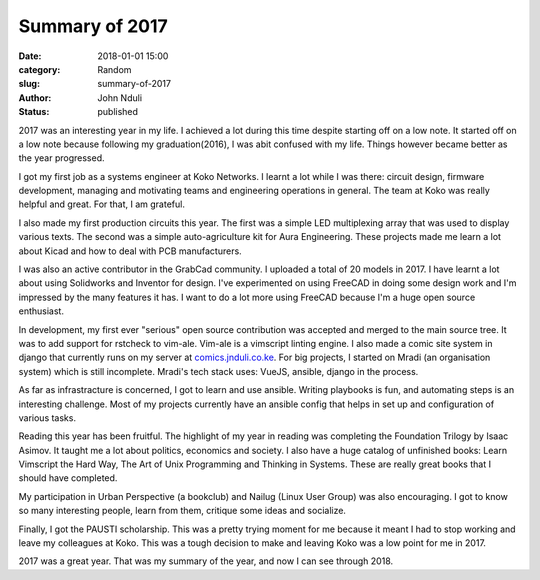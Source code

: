 ###############
Summary of 2017
###############

:date: 2018-01-01 15:00
:category: Random
:slug: summary-of-2017
:author: John Nduli
:status: published

2017 was an interesting year in my life. I achieved a lot during
this time despite starting off on a low note. It started off on a
low note because following my graduation(2016), I was abit
confused with my life. Things however became better as the year
progressed.

I got my first job as a systems engineer at Koko Networks. I
learnt a lot while I was there: circuit design, firmware
development, managing and motivating teams and engineering
operations in general. The team at Koko was really helpful and
great. For that, I am grateful.

I also made my first production circuits this year. The first was
a simple LED multiplexing array that was used to display various
texts. The second was a simple auto-agriculture kit for Aura
Engineering. These projects made me learn a lot about Kicad and
how to deal with PCB manufacturers.

I was also an active contributor in the GrabCad community. I
uploaded a total of 20 models in 2017. I have learnt a lot about
using Solidworks and Inventor for design. I've experimented on
using FreeCAD in doing some design work and I'm impressed by the
many features it has. I want to do a lot more using FreeCAD
because I'm a huge open source enthusiast.

In development, my first ever "serious" open source contribution
was accepted and merged to the main source tree. It was to add
support for rstcheck to vim-ale. Vim-ale is a vimscript linting
engine. I also made a comic site system in django that currently
runs on my server at `comics.jnduli.co.ke
<https://comics.jnduli.co.ke/>`_. For big projects, I started on
Mradi (an organisation system) which is still incomplete. Mradi's
tech stack uses: VueJS, ansible, django in the process.

As far as infrastracture is concerned, I got to learn and use
ansible. Writing playbooks is fun, and automating steps is an
interesting challenge. Most of my projects currently have an
ansible config that helps in set up and configuration of various
tasks.

Reading this year has been fruitful. The highlight of my year in
reading was completing the Foundation Trilogy by Isaac Asimov. It
taught me a lot about politics, economics and society. I also have
a huge catalog of unfinished books: Learn Vimscript the Hard Way,
The Art of Unix Programming and Thinking in Systems. These are
really great books that I should have completed.

My participation in Urban Perspective (a bookclub) and Nailug
(Linux User Group) was also encouraging. I got to know so many
interesting people, learn from them, critique some ideas and
socialize.

Finally, I got the PAUSTI scholarship. This was a pretty trying
moment for me because it meant I had to stop working and leave my
colleagues at Koko. This was a tough decision to make and leaving
Koko was a low point for me in 2017.

2017 was a great year. That was my summary of the year, and now I
can see through 2018.
